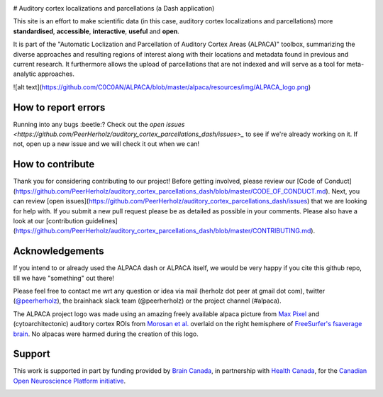.. image:: https://img.shields.io/github/issues-pr/C0C0AN/ALPACA.svg
    :alt: PRs
    :target: https://github.com/C0C0AN/ALPACA/pulls/

.. image:: https://img.shields.io/github/contributors/C0C0AN/ALPACA.svg
    :alt: Contributors
    :target: https://GitHub.com/C0C0AN/ALPACA/graphs/contributors/

.. image:: https://github-basic-badges.herokuapp.com/commits/C0C0AN/ALPACA.svg
    :alt: Commits
    :target: https://github.com/C0C0AN/ALPACA/commits/master

.. image:: http://hits.dwyl.io/C0C0AN/ALPACA.svg
    :alt: Hits
    :target: http://hits.dwyl.io/C0C0AN/ALPACA

.. image:: https://img.shields.io/badge/License-BSD%203--Clause-blue.svg
    :alt: License
    :target: https://opensource.org/licenses/BSD-3-Clause
     
.. image:: https://img.shields.io/badge/Supported%20by-%20CONP%2FPCNO-red
    :alt: support_conp
    :target: https://conp.ca/


# Auditory cortex localizations and parcellations (a Dash application)


This site is an effort to make scientific data (in this case, auditory cortex localizations and parcellations)
more **standardised**, **accessible**, **interactive**, **useful** and **open**.

It is part of the "Automatic Loclization and Parcellation of Auditory Cortex Areas (ALPACA)" toolbox, summarizing the diverse approaches and resulting regions of interest along with their locations and metadata found in previous and current research. 
It furthermore allows the upload of parcellations that are not indexed and will serve as a tool for meta-analytic approaches.

![alt text](https://github.com/C0C0AN/ALPACA/blob/master/alpaca/resources/img/ALPACA_logo.png)


How to report errors
--------------------
Running into any bugs :beetle:? Check out the `open issues <https://github.com/PeerHerholz/auditory_cortex_parcellations_dash/issues>_` to see if we're already working on it. If not, open up a new issue and we will check it out when we can!

How to contribute
-----------------
Thank you for considering contributing to our project! Before getting involved, please review our [Code of Conduct](https://github.com/PeerHerholz/auditory_cortex_parcellations_dash/blob/master/CODE_OF_CONDUCT.md). Next, you can review  [open issues](https://github.com/PeerHerholz/auditory_cortex_parcellations_dash/issues) that we are looking for help with. If you submit a new pull request please be as detailed as possible in your comments. Please also have a look at our [contribution guidelines](https://github.com/PeerHerholz/auditory_cortex_parcellations_dash/blob/master/CONTRIBUTING.md).

Acknowledgements
----------------
If you intend to or already used the ALPACA dash or ALPACA itself, we would be very happy if you cite this github repo, till we have "something" out there!

Please feel free to contact me wrt any question or idea via mail (herholz dot peer at gmail dot com), twitter (`@peerherholz <https://twitter.com/peerherholz?lang=eng>`_), the brainhack slack team (@peerherholz) or the project channel (#alpaca). 

The ALPACA project logo was made using an amazing freely available alpaca picture from `Max Pixel <http://maxpixel.freegreatpicture.com/Pako-Mammal-Wool-Vicugna-Pacos-Alpaca-Wool-Alpaca-814953>`_ and (cytoarchitectonic) auditory cortex ROIs from `Morosan et al. <https://www.ncbi.nlm.nih.gov/pubmed/11305897>`_ overlaid on the right hemisphere of `FreeSurfer's fsaverage brain <https://surfer.nmr.mgh.harvard.edu>`_. No alpacas were harmed during the creation of this logo. 

Support
-------
This work is supported in part by funding provided by `Brain Canada <https://braincanada.ca/>`_, in partnership with `Health Canada <https://www.canada.ca/en/health-canada.html>`_, for the `Canadian Open Neuroscience Platform initiative <https://conp.ca/>`_.

.. image:: https://conp.ca/wp-content/uploads/elementor/thumbs/logo-2-o5e91uhlc138896v1b03o2dg8nwvxyv3pssdrkjv5a.png
    :alt: logo_conp
    :target: https://conp.ca/

